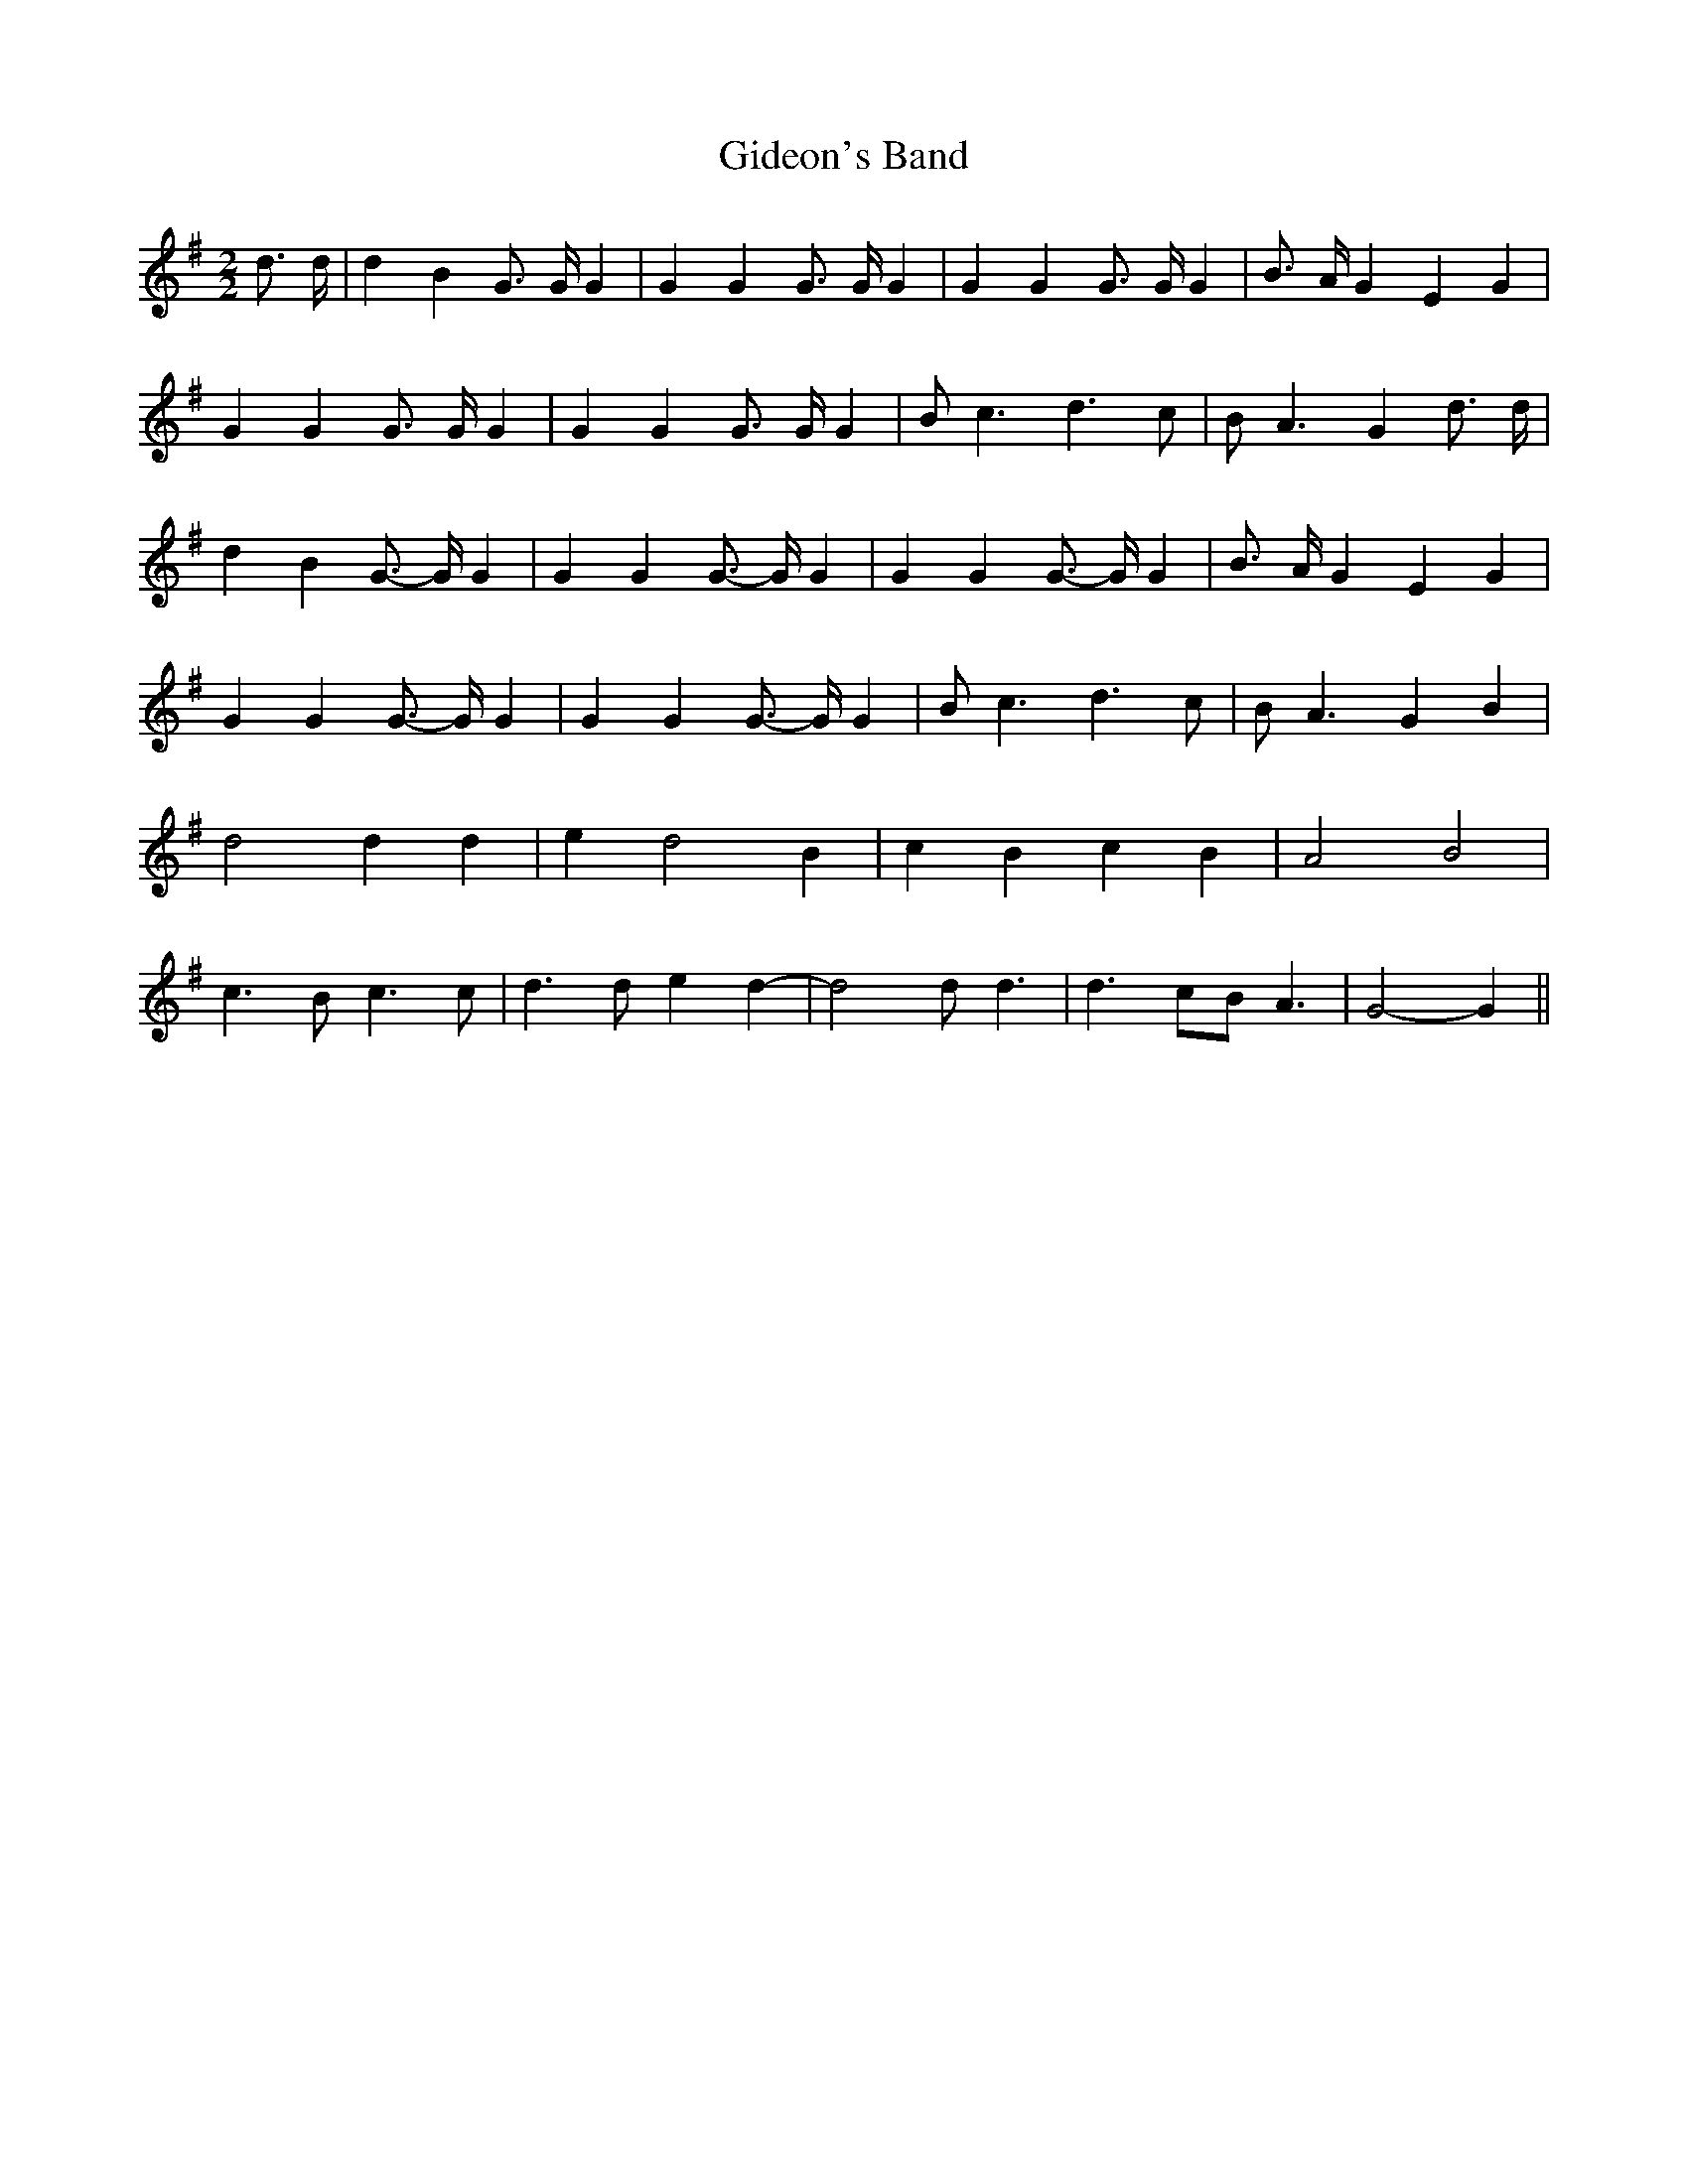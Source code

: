 % Generated more or less automatically by swtoabc by Erich Rickheit KSC
X:1
T:Gideon's Band
M:2/2
L:1/4
K:G
 d3/4 d/4| d B G3/4 G/4 G| G G G3/4 G/4 G| G G G3/4 G/4 G| B3/4 A/4 G E G|\
 G G G3/4 G/4 G| G G G3/4 G/4 G| B/2 c3/2 d3/2 c/2| B/2 A3/2 G d3/4 d/4|\
 d B G3/4- G/4 G| G G G3/4- G/4 G| G G G3/4- G/4 G| B3/4 A/4 G E G|\
 G G G3/4- G/4 G| G G G3/4- G/4 G| B/2 c3/2 d3/2 c/2| B/2 A3/2 G B|\
 d2 d d| e d2 B| c B c B| A2 B2| c3/2 B/2 c3/2 c/2| d3/2 d/2 e d-|\
 d2 d/2 d3/2| d3/2 c/2B/2 A3/2| G2- G||

